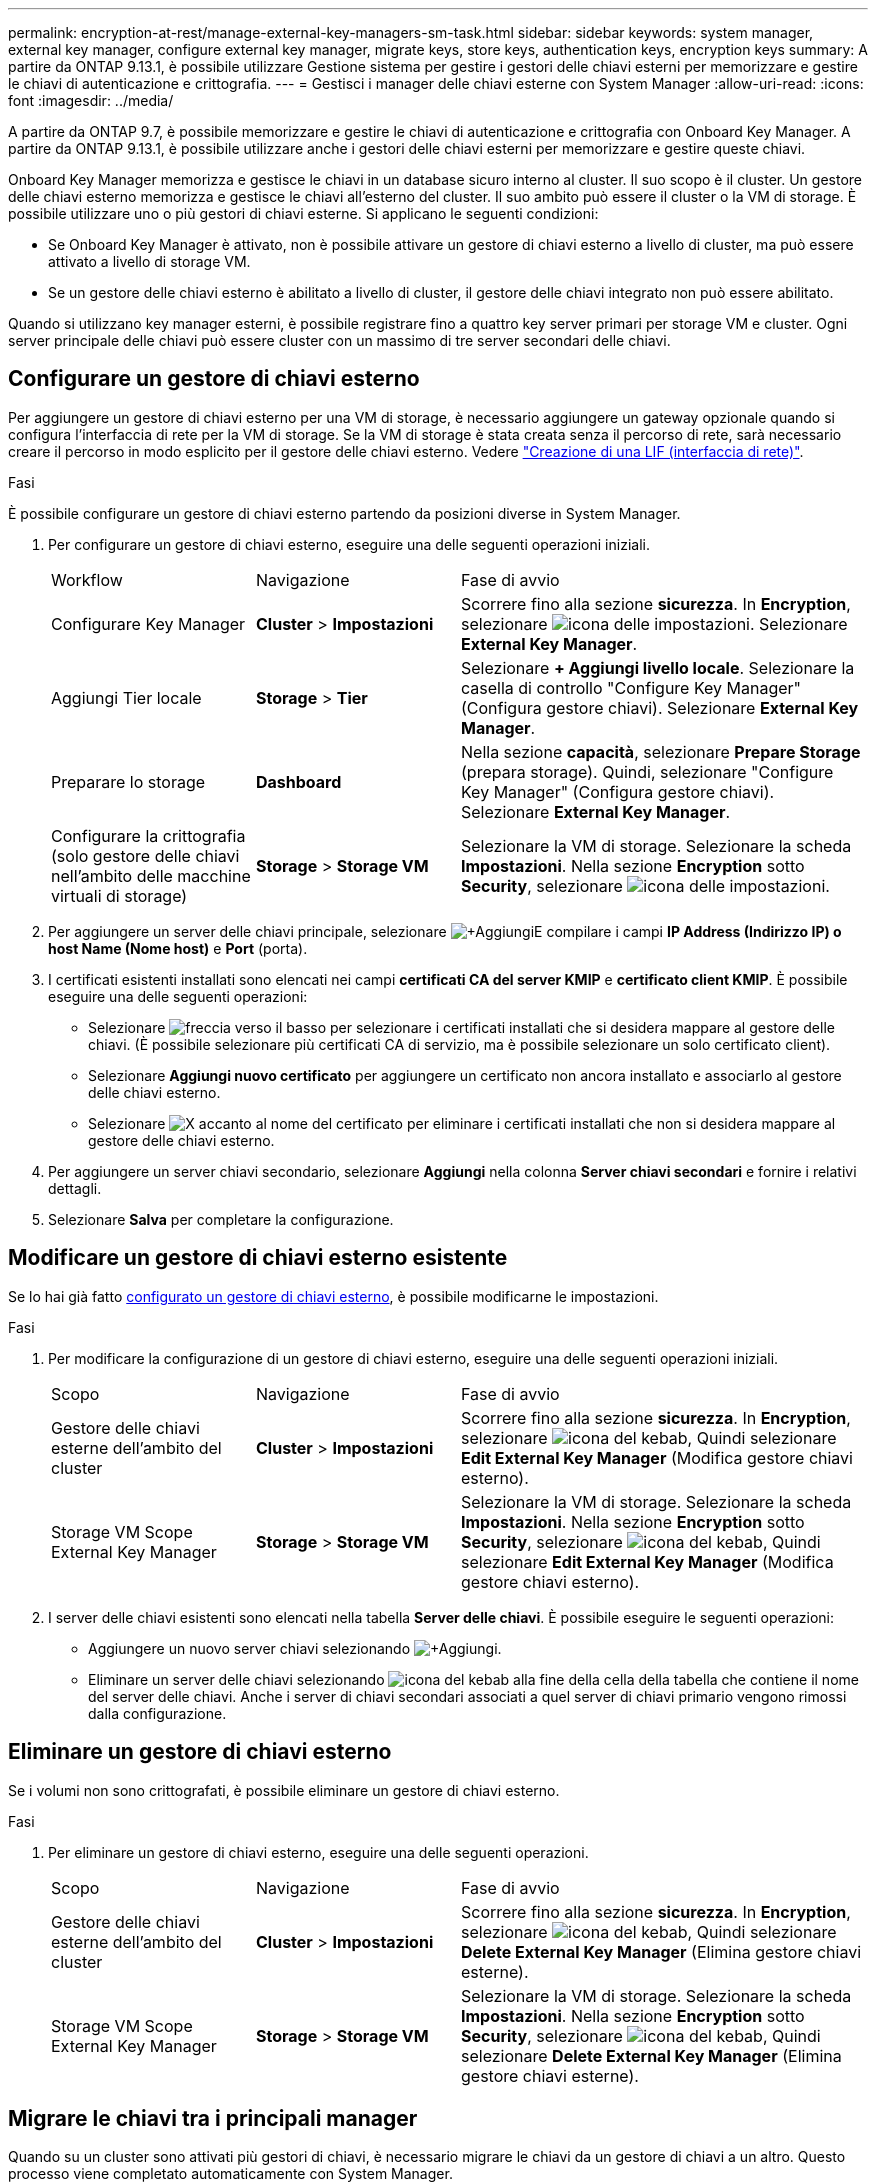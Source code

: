 ---
permalink: encryption-at-rest/manage-external-key-managers-sm-task.html 
sidebar: sidebar 
keywords: system manager, external key manager, configure external key manager, migrate keys, store keys, authentication keys, encryption keys 
summary: A partire da ONTAP 9.13.1, è possibile utilizzare Gestione sistema per gestire i gestori delle chiavi esterni per memorizzare e gestire le chiavi di autenticazione e crittografia. 
---
= Gestisci i manager delle chiavi esterne con System Manager
:allow-uri-read: 
:icons: font
:imagesdir: ../media/


[role="lead"]
A partire da ONTAP 9.7, è possibile memorizzare e gestire le chiavi di autenticazione e crittografia con Onboard Key Manager. A partire da ONTAP 9.13.1, è possibile utilizzare anche i gestori delle chiavi esterni per memorizzare e gestire queste chiavi.

Onboard Key Manager memorizza e gestisce le chiavi in un database sicuro interno al cluster. Il suo scopo è il cluster. Un gestore delle chiavi esterno memorizza e gestisce le chiavi all'esterno del cluster. Il suo ambito può essere il cluster o la VM di storage. È possibile utilizzare uno o più gestori di chiavi esterne. Si applicano le seguenti condizioni:

* Se Onboard Key Manager è attivato, non è possibile attivare un gestore di chiavi esterno a livello di cluster, ma può essere attivato a livello di storage VM.
* Se un gestore delle chiavi esterno è abilitato a livello di cluster, il gestore delle chiavi integrato non può essere abilitato.


Quando si utilizzano key manager esterni, è possibile registrare fino a quattro key server primari per storage VM e cluster. Ogni server principale delle chiavi può essere cluster con un massimo di tre server secondari delle chiavi.



== Configurare un gestore di chiavi esterno

Per aggiungere un gestore di chiavi esterno per una VM di storage, è necessario aggiungere un gateway opzionale quando si configura l'interfaccia di rete per la VM di storage. Se la VM di storage è stata creata senza il percorso di rete, sarà necessario creare il percorso in modo esplicito per il gestore delle chiavi esterno. Vedere link:../networking/create_a_lif.html["Creazione di una LIF (interfaccia di rete)"].

.Fasi
È possibile configurare un gestore di chiavi esterno partendo da posizioni diverse in System Manager.

. Per configurare un gestore di chiavi esterno, eseguire una delle seguenti operazioni iniziali.
+
[cols="25,25,50"]
|===


| Workflow | Navigazione | Fase di avvio 


 a| 
Configurare Key Manager
 a| 
*Cluster* > *Impostazioni*
 a| 
Scorrere fino alla sezione *sicurezza*. In *Encryption*, selezionare image:icon_gear.gif["icona delle impostazioni"]. Selezionare *External Key Manager*.



 a| 
Aggiungi Tier locale
 a| 
*Storage* > *Tier*
 a| 
Selezionare *+ Aggiungi livello locale*. Selezionare la casella di controllo "Configure Key Manager" (Configura gestore chiavi). Selezionare *External Key Manager*.



 a| 
Preparare lo storage
 a| 
*Dashboard*
 a| 
Nella sezione *capacità*, selezionare *Prepare Storage* (prepara storage). Quindi, selezionare "Configure Key Manager" (Configura gestore chiavi). Selezionare *External Key Manager*.



 a| 
Configurare la crittografia (solo gestore delle chiavi nell'ambito delle macchine virtuali di storage)
 a| 
*Storage* > *Storage VM*
 a| 
Selezionare la VM di storage. Selezionare la scheda *Impostazioni*. Nella sezione *Encryption* sotto *Security*, selezionare image:icon_gear_blue_bg.png["icona delle impostazioni"].

|===
. Per aggiungere un server delle chiavi principale, selezionare image:icon_add.gif["+Aggiungi"]E compilare i campi *IP Address (Indirizzo IP) o host Name (Nome host)* e *Port* (porta).
. I certificati esistenti installati sono elencati nei campi *certificati CA del server KMIP* e *certificato client KMIP*. È possibile eseguire una delle seguenti operazioni:
+
** Selezionare image:icon_dropdown_arrow.gif["freccia verso il basso"] per selezionare i certificati installati che si desidera mappare al gestore delle chiavi. (È possibile selezionare più certificati CA di servizio, ma è possibile selezionare un solo certificato client).
** Selezionare *Aggiungi nuovo certificato* per aggiungere un certificato non ancora installato e associarlo al gestore delle chiavi esterno.
** Selezionare image:icon-x-close.gif["X"] accanto al nome del certificato per eliminare i certificati installati che non si desidera mappare al gestore delle chiavi esterno.


. Per aggiungere un server chiavi secondario, selezionare *Aggiungi* nella colonna *Server chiavi secondari* e fornire i relativi dettagli.
. Selezionare *Salva* per completare la configurazione.




== Modificare un gestore di chiavi esterno esistente

Se lo hai già fatto <<config-ekm-steps,configurato un gestore di chiavi esterno>>, è possibile modificarne le impostazioni.

.Fasi
. Per modificare la configurazione di un gestore di chiavi esterno, eseguire una delle seguenti operazioni iniziali.
+
[cols="25,25,50"]
|===


| Scopo | Navigazione | Fase di avvio 


 a| 
Gestore delle chiavi esterne dell'ambito del cluster
 a| 
*Cluster* > *Impostazioni*
 a| 
Scorrere fino alla sezione *sicurezza*. In *Encryption*, selezionare image:icon_kabob.gif["icona del kebab"], Quindi selezionare *Edit External Key Manager* (Modifica gestore chiavi esterno).



 a| 
Storage VM Scope External Key Manager
 a| 
*Storage* > *Storage VM*
 a| 
Selezionare la VM di storage. Selezionare la scheda *Impostazioni*. Nella sezione *Encryption* sotto *Security*, selezionare image:icon_kabob.gif["icona del kebab"], Quindi selezionare *Edit External Key Manager* (Modifica gestore chiavi esterno).

|===
. I server delle chiavi esistenti sono elencati nella tabella *Server delle chiavi*. È possibile eseguire le seguenti operazioni:
+
** Aggiungere un nuovo server chiavi selezionando image:icon_add.gif["+Aggiungi"].
** Eliminare un server delle chiavi selezionando image:icon_kabob.gif["icona del kebab"] alla fine della cella della tabella che contiene il nome del server delle chiavi. Anche i server di chiavi secondari associati a quel server di chiavi primario vengono rimossi dalla configurazione.






== Eliminare un gestore di chiavi esterno

Se i volumi non sono crittografati, è possibile eliminare un gestore di chiavi esterno.

.Fasi
. Per eliminare un gestore di chiavi esterno, eseguire una delle seguenti operazioni.
+
[cols="25,25,50"]
|===


| Scopo | Navigazione | Fase di avvio 


 a| 
Gestore delle chiavi esterne dell'ambito del cluster
 a| 
*Cluster* > *Impostazioni*
 a| 
Scorrere fino alla sezione *sicurezza*. In *Encryption*, selezionare image:icon_kabob.gif["icona del kebab"], Quindi selezionare *Delete External Key Manager* (Elimina gestore chiavi esterne).



 a| 
Storage VM Scope External Key Manager
 a| 
*Storage* > *Storage VM*
 a| 
Selezionare la VM di storage. Selezionare la scheda *Impostazioni*. Nella sezione *Encryption* sotto *Security*, selezionare image:icon_kabob.gif["icona del kebab"], Quindi selezionare *Delete External Key Manager* (Elimina gestore chiavi esterne).

|===




== Migrare le chiavi tra i principali manager

Quando su un cluster sono attivati più gestori di chiavi, è necessario migrare le chiavi da un gestore di chiavi a un altro. Questo processo viene completato automaticamente con System Manager.

* Se Onboard Key Manager o un gestore di chiavi esterno è abilitato a livello di cluster e alcuni volumi sono crittografati, Quindi, quando si configura un gestore di chiavi esterno a livello di storage VM, le chiavi devono essere migrate da Onboard Key Manager o da un gestore di chiavi esterno a livello di cluster a un gestore di chiavi esterno a livello di storage VM. Questo processo viene completato automaticamente da System Manager.
* Se i volumi sono stati creati senza crittografia su una VM di storage, non è necessario migrare le chiavi.

